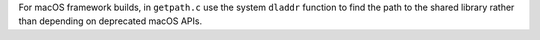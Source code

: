 For macOS framework builds, in ``getpath.c`` use the system ``dladdr``
function to find the path to the shared library rather than depending
on deprecated macOS APIs.


